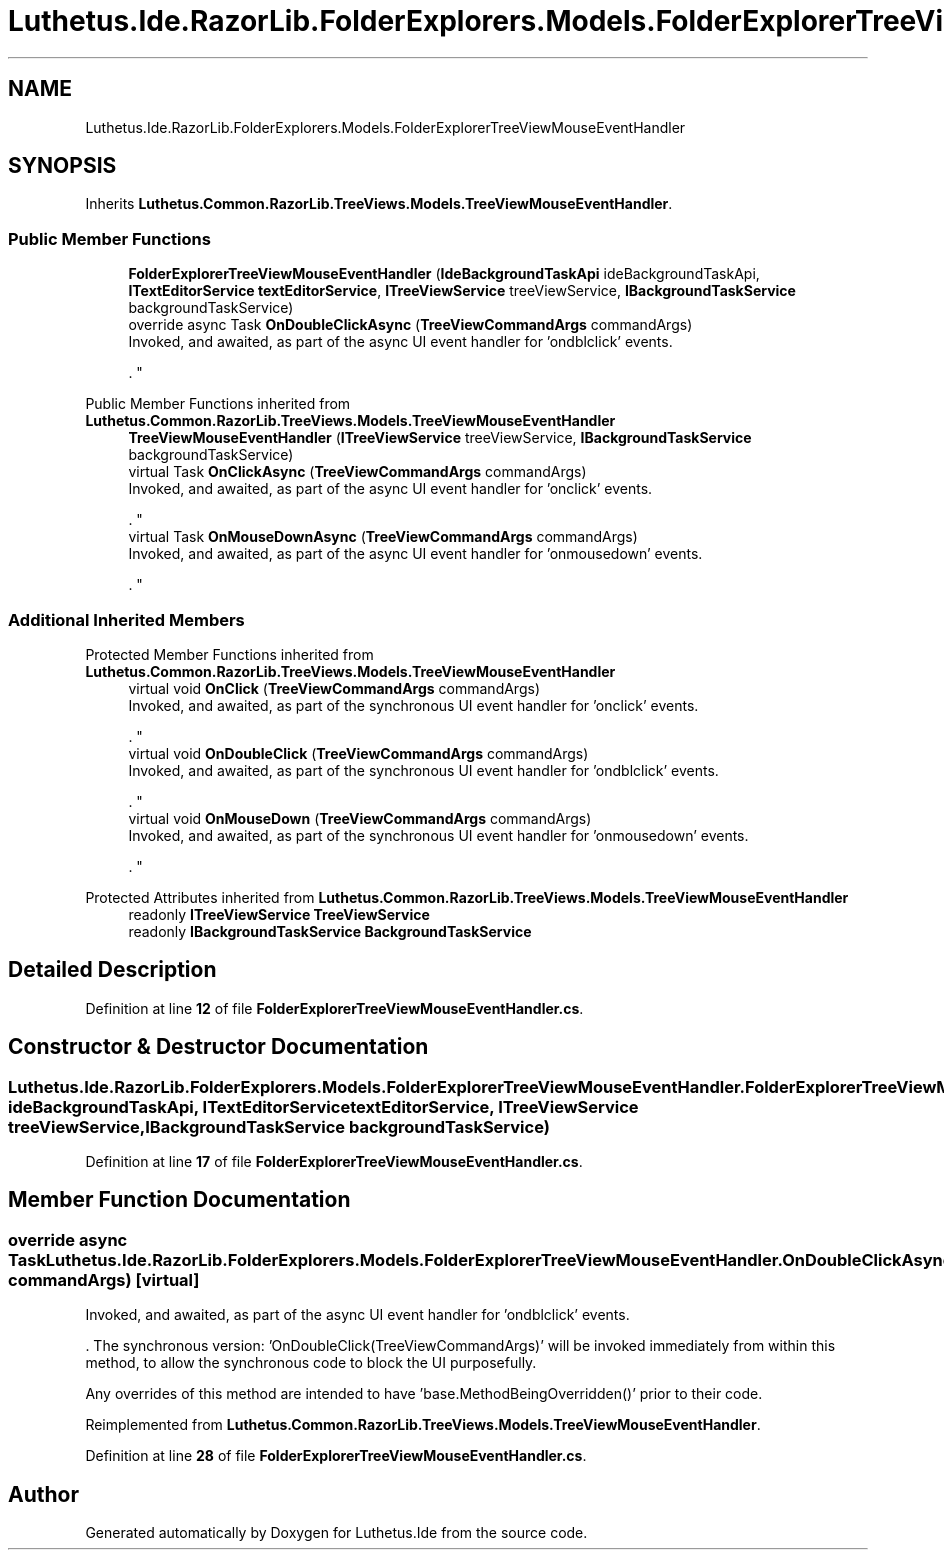 .TH "Luthetus.Ide.RazorLib.FolderExplorers.Models.FolderExplorerTreeViewMouseEventHandler" 3 "Version 1.0.0" "Luthetus.Ide" \" -*- nroff -*-
.ad l
.nh
.SH NAME
Luthetus.Ide.RazorLib.FolderExplorers.Models.FolderExplorerTreeViewMouseEventHandler
.SH SYNOPSIS
.br
.PP
.PP
Inherits \fBLuthetus\&.Common\&.RazorLib\&.TreeViews\&.Models\&.TreeViewMouseEventHandler\fP\&.
.SS "Public Member Functions"

.in +1c
.ti -1c
.RI "\fBFolderExplorerTreeViewMouseEventHandler\fP (\fBIdeBackgroundTaskApi\fP ideBackgroundTaskApi, \fBITextEditorService\fP \fBtextEditorService\fP, \fBITreeViewService\fP treeViewService, \fBIBackgroundTaskService\fP backgroundTaskService)"
.br
.ti -1c
.RI "override async Task \fBOnDoubleClickAsync\fP (\fBTreeViewCommandArgs\fP commandArgs)"
.br
.RI "Invoked, and awaited, as part of the async UI event handler for 'ondblclick' events\&.
.br

.br
\&. "
.in -1c

Public Member Functions inherited from \fBLuthetus\&.Common\&.RazorLib\&.TreeViews\&.Models\&.TreeViewMouseEventHandler\fP
.in +1c
.ti -1c
.RI "\fBTreeViewMouseEventHandler\fP (\fBITreeViewService\fP treeViewService, \fBIBackgroundTaskService\fP backgroundTaskService)"
.br
.ti -1c
.RI "virtual Task \fBOnClickAsync\fP (\fBTreeViewCommandArgs\fP commandArgs)"
.br
.RI "Invoked, and awaited, as part of the async UI event handler for 'onclick' events\&.
.br

.br
\&. "
.ti -1c
.RI "virtual Task \fBOnMouseDownAsync\fP (\fBTreeViewCommandArgs\fP commandArgs)"
.br
.RI "Invoked, and awaited, as part of the async UI event handler for 'onmousedown' events\&.
.br

.br
\&. "
.in -1c
.SS "Additional Inherited Members"


Protected Member Functions inherited from \fBLuthetus\&.Common\&.RazorLib\&.TreeViews\&.Models\&.TreeViewMouseEventHandler\fP
.in +1c
.ti -1c
.RI "virtual void \fBOnClick\fP (\fBTreeViewCommandArgs\fP commandArgs)"
.br
.RI "Invoked, and awaited, as part of the synchronous UI event handler for 'onclick' events\&.
.br

.br
\&. "
.ti -1c
.RI "virtual void \fBOnDoubleClick\fP (\fBTreeViewCommandArgs\fP commandArgs)"
.br
.RI "Invoked, and awaited, as part of the synchronous UI event handler for 'ondblclick' events\&.
.br

.br
\&. "
.ti -1c
.RI "virtual void \fBOnMouseDown\fP (\fBTreeViewCommandArgs\fP commandArgs)"
.br
.RI "Invoked, and awaited, as part of the synchronous UI event handler for 'onmousedown' events\&.
.br

.br
\&. "
.in -1c

Protected Attributes inherited from \fBLuthetus\&.Common\&.RazorLib\&.TreeViews\&.Models\&.TreeViewMouseEventHandler\fP
.in +1c
.ti -1c
.RI "readonly \fBITreeViewService\fP \fBTreeViewService\fP"
.br
.ti -1c
.RI "readonly \fBIBackgroundTaskService\fP \fBBackgroundTaskService\fP"
.br
.in -1c
.SH "Detailed Description"
.PP 
Definition at line \fB12\fP of file \fBFolderExplorerTreeViewMouseEventHandler\&.cs\fP\&.
.SH "Constructor & Destructor Documentation"
.PP 
.SS "Luthetus\&.Ide\&.RazorLib\&.FolderExplorers\&.Models\&.FolderExplorerTreeViewMouseEventHandler\&.FolderExplorerTreeViewMouseEventHandler (\fBIdeBackgroundTaskApi\fP ideBackgroundTaskApi, \fBITextEditorService\fP textEditorService, \fBITreeViewService\fP treeViewService, \fBIBackgroundTaskService\fP backgroundTaskService)"

.PP
Definition at line \fB17\fP of file \fBFolderExplorerTreeViewMouseEventHandler\&.cs\fP\&.
.SH "Member Function Documentation"
.PP 
.SS "override async Task Luthetus\&.Ide\&.RazorLib\&.FolderExplorers\&.Models\&.FolderExplorerTreeViewMouseEventHandler\&.OnDoubleClickAsync (\fBTreeViewCommandArgs\fP commandArgs)\fR [virtual]\fP"

.PP
Invoked, and awaited, as part of the async UI event handler for 'ondblclick' events\&.
.br

.br
\&. The synchronous version: 'OnDoubleClick(TreeViewCommandArgs)' will be invoked immediately from within this method, to allow the synchronous code to block the UI purposefully\&.

.PP
Any overrides of this method are intended to have 'base\&.MethodBeingOverridden()' prior to their code\&.
.br

.br
 
.PP
Reimplemented from \fBLuthetus\&.Common\&.RazorLib\&.TreeViews\&.Models\&.TreeViewMouseEventHandler\fP\&.
.PP
Definition at line \fB28\fP of file \fBFolderExplorerTreeViewMouseEventHandler\&.cs\fP\&.

.SH "Author"
.PP 
Generated automatically by Doxygen for Luthetus\&.Ide from the source code\&.
